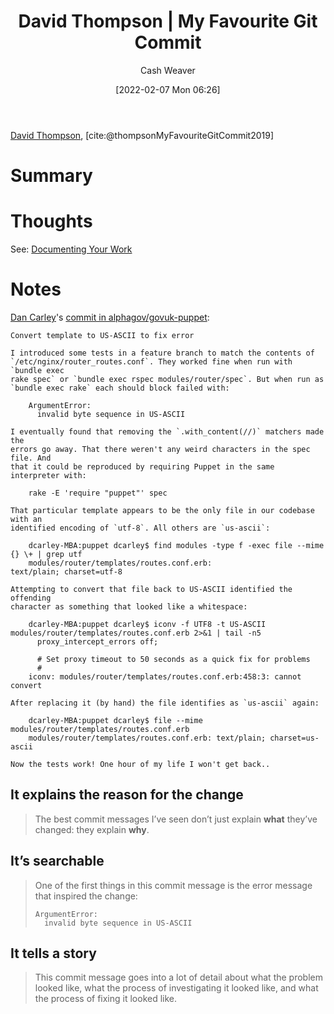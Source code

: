 :PROPERTIES:
:ROAM_REFS: [cite:@thompsonMyFavouriteGitCommit2019]
:ID:       ffc0d2f1-9a41-4562-8625-a669a5110836
:DIR:      /usr/local/google/home/cashweaver/proj/roam/attachments/ffc0d2f1-9a41-4562-8625-a669a5110836
:END:
#+title: David Thompson | My Favourite Git Commit
#+author: Cash Weaver
#+date: [2022-02-07 Mon 06:26]
#+filetags: :reference:
 
[[id:c15e2a88-d5d8-404e-bbba-487f51c563a0][David Thompson]], [cite:@thompsonMyFavouriteGitCommit2019]

* Summary
* Thoughts

See: [[id:c74e3129-38af-45f8-bd2b-8a6fa5a0cad0][Documenting Your Work]]

* Notes

[[https://github.com/dcarley][Dan Carley]]'s [[https://github.com/alphagov/govuk-puppet/commit/63b36f93bf75a848e2125008aa1e880c5861cf46][commit in alphagov/govuk-puppet]]:

#+begin_src
Convert template to US-ASCII to fix error

I introduced some tests in a feature branch to match the contents of
`/etc/nginx/router_routes.conf`. They worked fine when run with `bundle exec
rake spec` or `bundle exec rspec modules/router/spec`. But when run as
`bundle exec rake` each should block failed with:

    ArgumentError:
      invalid byte sequence in US-ASCII

I eventually found that removing the `.with_content(//)` matchers made the
errors go away. That there weren't any weird characters in the spec file. And
that it could be reproduced by requiring Puppet in the same interpreter with:

    rake -E 'require "puppet"' spec

That particular template appears to be the only file in our codebase with an
identified encoding of `utf-8`. All others are `us-ascii`:

    dcarley-MBA:puppet dcarley$ find modules -type f -exec file --mime {} \+ | grep utf
    modules/router/templates/routes.conf.erb:                                         text/plain; charset=utf-8

Attempting to convert that file back to US-ASCII identified the offending
character as something that looked like a whitespace:

    dcarley-MBA:puppet dcarley$ iconv -f UTF8 -t US-ASCII modules/router/templates/routes.conf.erb 2>&1 | tail -n5
      proxy_intercept_errors off;

      # Set proxy timeout to 50 seconds as a quick fix for problems
      #
    iconv: modules/router/templates/routes.conf.erb:458:3: cannot convert

After replacing it (by hand) the file identifies as `us-ascii` again:

    dcarley-MBA:puppet dcarley$ file --mime modules/router/templates/routes.conf.erb
    modules/router/templates/routes.conf.erb: text/plain; charset=us-ascii

Now the tests work! One hour of my life I won't get back..
#+end_src

** It explains the reason for the change

#+begin_quote
The best commit messages I’ve seen don’t just explain *what* they’ve changed: they explain *why*.
#+end_quote

** It’s searchable

#+begin_quote
One of the first things in this commit message is the error message that inspired the change:

#+begin_src
ArgumentError:
  invalid byte sequence in US-ASCII
#+end_src
#+end_quote

** It tells a story

#+begin_quote
This commit message goes into a lot of detail about what the problem looked like, what the process of investigating it looked like, and what the process of fixing it looked like.
#+end_quote

#+print_bibliography:
